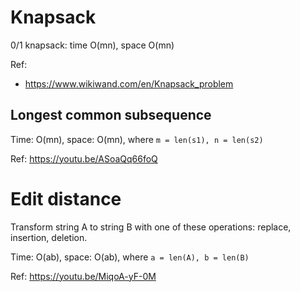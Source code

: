* Knapsack
  0/1 knapsack: time O(mn), space O(mn)

  Ref:
  + https://www.wikiwand.com/en/Knapsack_problem

** Longest common subsequence
   Time: O(mn), space: O(mn), where ~m = len(s1), n = len(s2)~

   Ref: https://youtu.be/ASoaQq66foQ

* Edit distance
  Transform string A to string B with one of these operations: replace, insertion, deletion.

  Time: O(ab), space: O(ab), where ~a = len(A), b = len(B)~

  Ref: https://youtu.be/MiqoA-yF-0M
